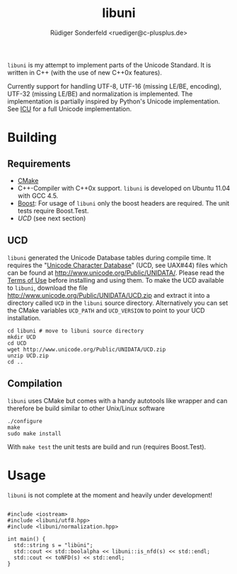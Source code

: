 # -*- mode:org; mode:visual-line; coding:utf-8; -*-
#+TITLE: libuni
#+AUTHOR: Rüdiger Sonderfeld <ruediger@c-plusplus.de>

=libuni= is my attempt to implement parts of the Unicode Standard. It is written in C++ (with the use of new C++0x features).

Currently support for handling UTF-8, UTF-16 (missing LE/BE, encoding), UTF-32 (missing LE/BE) and normalization is implemented. The implementation is partially inspired by Python's Unicode implementation. See [[http://icu-project.org/][ICU]] for a full Unicode implementation.

* Building
** Requirements
- [[http://www.cmake.org][CMake]]
- C++-Compiler with C++0x support. =libuni= is developed on Ubuntu 11.04 with GCC 4.5.
- [[http://boost.org][Boost]]: For usage of =libuni= only the boost headers are required. The unit tests require Boost.Test.
- [[UCD]] (see next section)

** UCD
=libuni= generated the Unicode Database tables during compile time. It requires the "[[http://www.unicode.org/ucd/][Unicode Character Database]]" (UCD, see UAX#44) files which can be found at http://www.unicode.org/Public/UNIDATA/. Please read the [[http://www.unicode.org/copyright.html][Terms of Use]] before installing and using them. To make the UCD available to =libuni=, download the file 
http://www.unicode.org/Public/UNIDATA/UCD.zip and extract it into a directory called =UCD= in the =libuni= source directory. Alternatively you can set the CMake variables =UCD_PATH= and =UCD_VERSION= to point to your UCD installation.

#+BEGIN_EXAMPLE
  cd libuni # move to libuni source directory
  mkdir UCD
  cd UCD
  wget http://www.unicode.org/Public/UNIDATA/UCD.zip
  unzip UCD.zip
  cd ..
#+END_EXAMPLE

** Compilation
=libuni= uses CMake but comes with a handy autotools like wrapper and can therefore be build similar to other Unix/Linux software

#+BEGIN_EXAMPLE
  ./configure
  make
  sudo make install
#+END_EXAMPLE

With =make test= the unit tests are build and run (requires Boost.Test).

* Usage
=libuni= is not complete at the moment and heavily under development!

#+BEGIN_SRC c++

#include <iostream>
#include <libuni/utf8.hpp>
#include <libuni/normalization.hpp>

int main() {
  std::string s = "libüni";
  std::cout << std::boolalpha << libuni::is_nfd(s) << std::endl;
  std::cout << toNFD(s) << std::endl;
}

#+END_SRC


